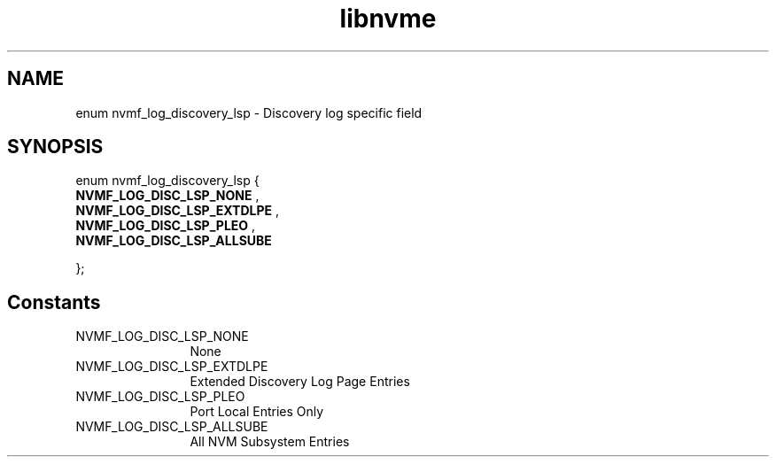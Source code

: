 .TH "libnvme" 9 "enum nvmf_log_discovery_lsp" "September 2023" "API Manual" LINUX
.SH NAME
enum nvmf_log_discovery_lsp \- Discovery log specific field
.SH SYNOPSIS
enum nvmf_log_discovery_lsp {
.br
.BI "    NVMF_LOG_DISC_LSP_NONE"
, 
.br
.br
.BI "    NVMF_LOG_DISC_LSP_EXTDLPE"
, 
.br
.br
.BI "    NVMF_LOG_DISC_LSP_PLEO"
, 
.br
.br
.BI "    NVMF_LOG_DISC_LSP_ALLSUBE"

};
.SH Constants
.IP "NVMF_LOG_DISC_LSP_NONE" 12
None
.IP "NVMF_LOG_DISC_LSP_EXTDLPE" 12
Extended Discovery Log Page Entries
.IP "NVMF_LOG_DISC_LSP_PLEO" 12
Port Local Entries Only
.IP "NVMF_LOG_DISC_LSP_ALLSUBE" 12
All NVM Subsystem Entries
